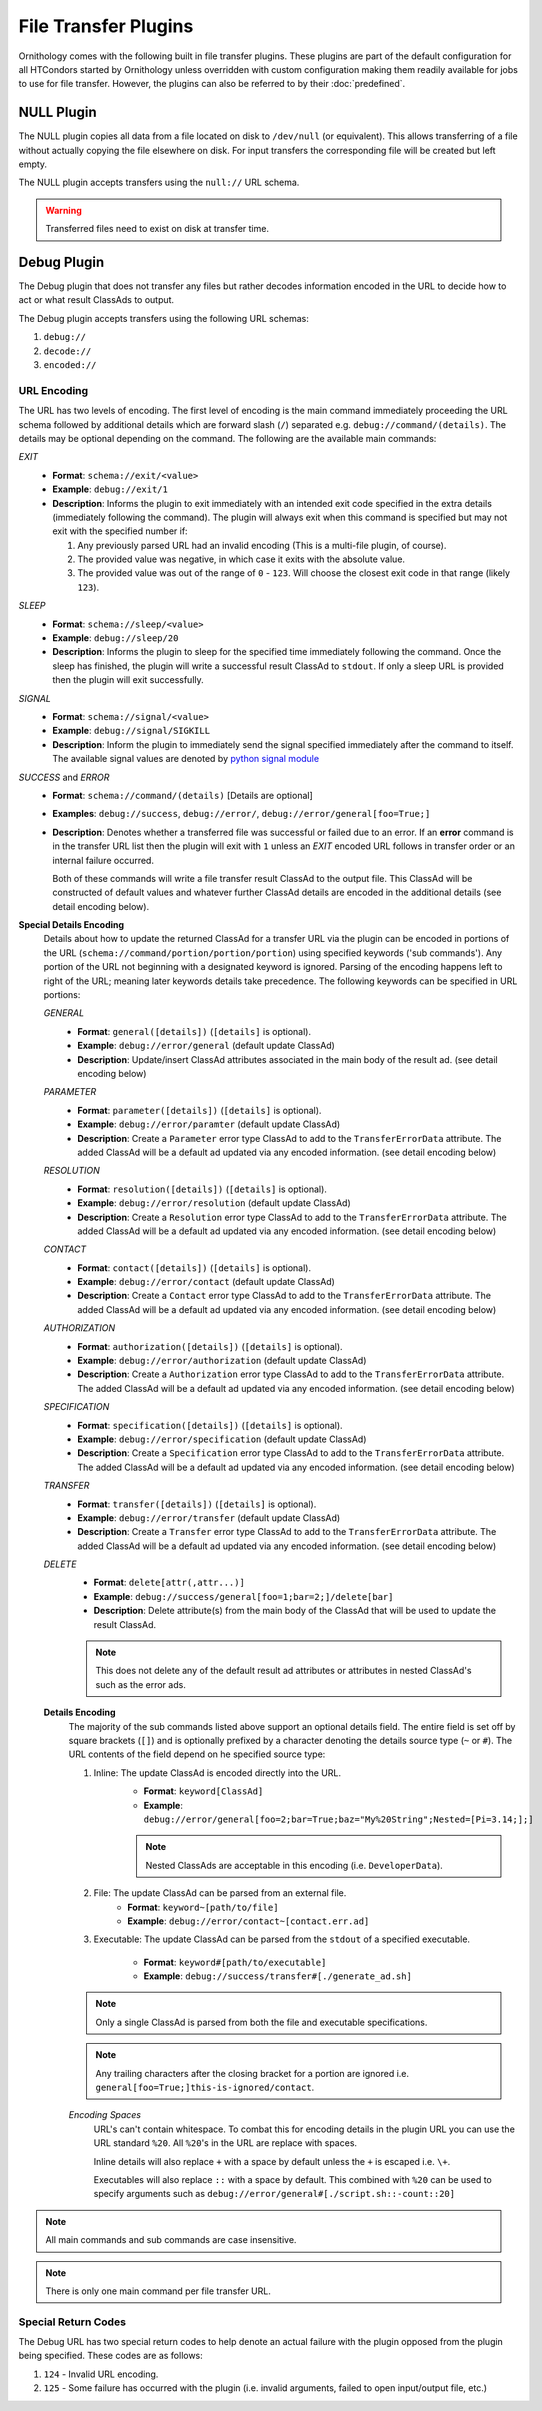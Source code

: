 File Transfer Plugins
=====================

Ornithology comes with the following built in file transfer plugins.
These plugins are part of the default configuration for all HTCondors
started by Ornithology unless overridden with custom configuration
making them readily available for jobs to use for file transfer.
However, the plugins can also be referred to by their :doc:`predefined`.

NULL Plugin
-----------

The NULL plugin copies all data from a file located on disk to
``/dev/null`` (or equivalent). This allows transferring of a file
without actually copying the file elsewhere on disk. For input
transfers the corresponding file will be created but left empty.

The NULL plugin accepts transfers using the ``null://`` URL schema.

.. warning::

    Transferred files need to exist on disk at transfer time.

Debug Plugin
------------

The Debug plugin that does not transfer any files but rather decodes
information encoded in the URL to decide how to act or what result
ClassAds to output.

The Debug plugin accepts transfers using the following URL schemas:

1. ``debug://``
2. ``decode://``
3. ``encoded://``

URL Encoding
~~~~~~~~~~~~

The URL has two levels of encoding. The first level of encoding is
the main command immediately proceeding the URL schema followed by
additional details which are forward slash (``/``) separated e.g.
``debug://command/(details)``. The details may be optional depending
on the command. The following are the available main commands:

*EXIT*
    - **Format**: ``schema://exit/<value>``
    - **Example**: ``debug://exit/1``
    - **Description**: Informs the plugin to exit immediately with an
      intended exit code specified in the extra details (immediately
      following the command). The plugin will always exit when this
      command is specified but may not exit with the specified number
      if:

      1. Any previously parsed URL had an invalid encoding (This is a
         multi-file plugin, of course).
      2. The provided value was negative, in which case it exits with
         the absolute value.
      3. The provided value was out of the range of ``0`` - ``123``.
         Will choose the closest exit code in that range (likely ``123``).

*SLEEP*
    - **Format**: ``schema://sleep/<value>``
    - **Example**: ``debug://sleep/20``
    - **Description**: Informs the plugin to sleep for the specified time
      immediately following the command. Once the sleep has finished, the
      plugin will write a successful result ClassAd to ``stdout``. If only
      a sleep URL is provided then the plugin will exit successfully.

*SIGNAL*
    - **Format**: ``schema://signal/<value>``
    - **Example**: ``debug://signal/SIGKILL``
    - **Description**: Inform the plugin to immediately send the signal
      specified immediately after the command to itself. The available
      signal values are denoted by `python signal module <https://docs.python.org/3/library/signal.html#signal.SIG_DFL>`_

*SUCCESS* and *ERROR*
    - **Format**: ``schema://command/(details)`` [Details are optional]
    - **Examples**: ``debug://success``, ``debug://error/``, ``debug://error/general[foo=True;]``
    - **Description**: Denotes whether a transferred file was successful or
      failed due to an error. If an **error** command is in the transfer URL
      list then the plugin will exit with ``1`` unless an *EXIT* encoded URL
      follows in transfer order or an internal failure occurred.

      Both of these commands will write a file transfer result ClassAd to
      the output file. This ClassAd will be constructed of default values
      and whatever further ClassAd details are encoded in the additional
      details (see detail encoding below).

**Special Details Encoding**
    Details about how to update the returned ClassAd for a transfer URL via
    the plugin can be encoded in portions of the URL (``schema://command/portion/portion/portion``)
    using specified keywords ('sub commands'). Any portion of the URL not
    beginning with a designated keyword is ignored. Parsing of the encoding
    happens left to right of the URL; meaning later keywords details take
    precedence. The following keywords can be specified in URL portions:

    *GENERAL*
        - **Format**: ``general([details])`` (``[details]`` is optional).
        - **Example**: ``debug://error/general`` (default update ClassAd)
        - **Description**: Update/insert ClassAd attributes associated in
          the main body of the result ad. (see detail encoding below)

    *PARAMETER*
        - **Format**: ``parameter([details])`` (``[details]`` is optional).
        - **Example**: ``debug://error/paramter`` (default update ClassAd)
        - **Description**: Create a ``Parameter`` error type ClassAd to add
          to the ``TransferErrorData`` attribute. The added ClassAd will be
          a default ad updated via any encoded information. (see detail
          encoding below)

    *RESOLUTION*
        - **Format**: ``resolution([details])`` (``[details]`` is optional).
        - **Example**: ``debug://error/resolution`` (default update ClassAd)
        - **Description**: Create a ``Resolution`` error type ClassAd to add
          to the ``TransferErrorData`` attribute. The added ClassAd will be
          a default ad updated via any encoded information. (see detail
          encoding below)

    *CONTACT*
        - **Format**: ``contact([details])`` (``[details]`` is optional).
        - **Example**: ``debug://error/contact`` (default update ClassAd)
        - **Description**: Create a ``Contact`` error type ClassAd to add
          to the ``TransferErrorData`` attribute. The added ClassAd will be
          a default ad updated via any encoded information. (see detail
          encoding below)

    *AUTHORIZATION*
        - **Format**: ``authorization([details])`` (``[details]`` is optional).
        - **Example**: ``debug://error/authorization`` (default update ClassAd)
        - **Description**: Create a ``Authorization`` error type ClassAd to add
          to the ``TransferErrorData`` attribute. The added ClassAd will be
          a default ad updated via any encoded information. (see detail encoding
          below)

    *SPECIFICATION*
        - **Format**: ``specification([details])`` (``[details]`` is optional).
        - **Example**: ``debug://error/specification`` (default update ClassAd)
        - **Description**: Create a ``Specification`` error type ClassAd to add
          to the ``TransferErrorData`` attribute. The added ClassAd will be
          a default ad updated via any encoded information. (see detail encoding
          below)

    *TRANSFER*
        - **Format**: ``transfer([details])`` (``[details]`` is optional).
        - **Example**: ``debug://error/transfer`` (default update ClassAd)
        - **Description**: Create a ``Transfer`` error type ClassAd to add
          to the ``TransferErrorData`` attribute. The added ClassAd will be
          a default ad updated via any encoded information. (see detail
          encoding below)

    *DELETE*
        - **Format**: ``delete[attr(,attr...)]``
        - **Example**: ``debug://success/general[foo=1;bar=2;]/delete[bar]``
        - **Description**: Delete attribute(s) from the main body of the
          ClassAd that will be used to update the result ClassAd.

        .. note::

            This does not delete any of the default result ad attributes or
            attributes in nested ClassAd's such as the error ads.

    **Details Encoding**
        The majority of the sub commands listed above support an optional
        details field. The entire field is set off by square brackets (``[]``)
        and is optionally prefixed by a  character denoting the details
        source type (``~`` or ``#``). The URL contents of the field depend
        on he specified source type:

        1. Inline: The update ClassAd is encoded directly into the URL.
            - **Format**: ``keyword[ClassAd]``
            - **Example**: ``debug://error/general[foo=2;bar=True;baz="My%20String";Nested=[Pi=3.14;];]``

            .. note::
                Nested ClassAds are acceptable in this encoding (i.e. ``DeveloperData``).

        2. File: The update ClassAd can be parsed from an external file.
            - **Format**: ``keyword~[path/to/file]``
            - **Example**: ``debug://error/contact~[contact.err.ad]``

        3. Executable: The update ClassAd can be parsed from the ``stdout``
           of a specified executable.

              - **Format**: ``keyword#[path/to/executable]``
              - **Example**: ``debug://success/transfer#[./generate_ad.sh]``

        .. note::

            Only a single ClassAd is parsed from both the file and executable
            specifications.

        .. note::

            Any trailing characters after the closing bracket for a portion
            are ignored i.e. ``general[foo=True;]this-is-ignored/contact``.

        *Encoding Spaces*
            URL's can't contain whitespace. To combat this for encoding details
            in the plugin URL you can use the URL standard ``%20``. All ``%20``\'s
            in the URL are replace with spaces.

            Inline details will also replace ``+`` with a space by default
            unless the ``+`` is escaped i.e. ``\+``.

            Executables will also replace ``::`` with a space by default. This
            combined with ``%20`` can be used to specify arguments such as
            ``debug://error/general#[./script.sh::-count::20]``

.. note::

    All main commands and sub commands are case insensitive.

.. note::

    There is only one main command per file transfer URL.

Special Return Codes
~~~~~~~~~~~~~~~~~~~~

The Debug URL has two special return codes to help denote an actual
failure with the plugin opposed from the plugin being specified.
These codes are as follows:

1. ``124`` - Invalid URL encoding.
2. ``125`` - Some failure has occurred with the plugin (i.e. invalid arguments, failed to open input/output file, etc.)

